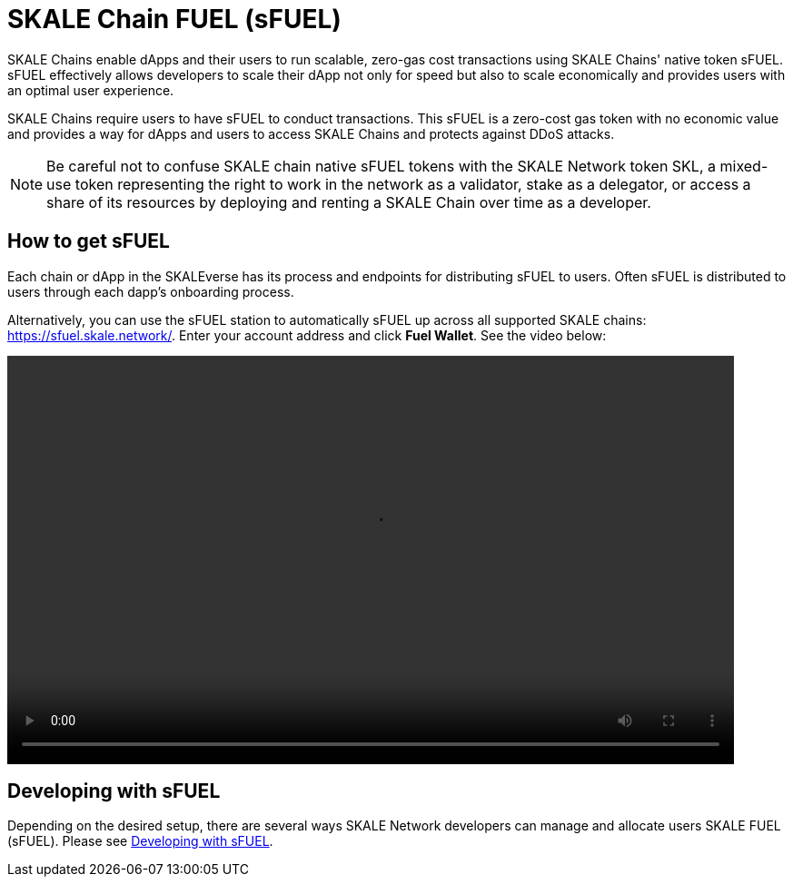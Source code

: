 = SKALE Chain FUEL (sFUEL)
:experimental:

SKALE Chains enable dApps and their users to run scalable, zero-gas cost transactions using SKALE Chains' native token sFUEL. sFUEL effectively allows developers to scale their dApp not only for speed but also to scale economically and provides users with an optimal user experience. 

SKALE Chains require users to have sFUEL to conduct transactions. This sFUEL is a zero-cost gas token with no economic value and provides a way for dApps and users to access SKALE Chains and protects against DDoS attacks.

[NOTE]
Be careful not to confuse SKALE chain native sFUEL tokens with the SKALE Network token SKL, a mixed-use token representing the right to work in the network as a validator, stake as a delegator, or access a share of its resources by deploying and renting a SKALE Chain over time as a developer.

== How to get sFUEL

Each chain or dApp in the SKALEverse has its process and endpoints for distributing sFUEL to users. Often sFUEL is distributed to users through each dapp's onboarding process.

Alternatively, you can use the sFUEL station to automatically sFUEL up across all supported SKALE chains: https://sfuel.skale.network/. Enter your account address and click btn:[Fuel Wallet]. See the video below:

video::sfuel-station.m4v[opts=autoplay, height=450, width=800]

== Developing with sFUEL

Depending on the desired setup, there are several ways SKALE Network developers can manage and allocate users SKALE FUEL (sFUEL). Please see xref:develop::sfuel-gas-token.adoc[Developing with sFUEL].